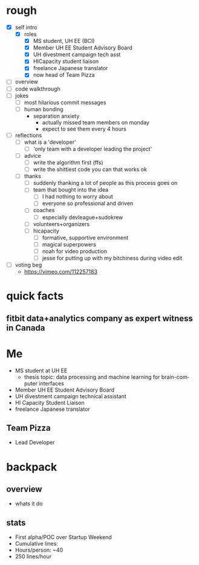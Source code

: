#+LAST_MOBILE_CHANGE: 2014-10-01 16:40:07
#+TITLE: 
#+DATE: 
#+AUTHOR: 
#+EMAIL: 
#+OPTIONS: ':nil *:t -:t ::t <:t H:3 \n:nil ^:t arch:headline
#+OPTIONS: author:t c:nil creator:comment d:(not "LOGBOOK") date:t
#+OPTIONS: e:t email:nil f:t inline:t num:t p:nil pri:nil stat:t
#+OPTIONS: tags:t tasks:t tex:t timestamp:t toc:nil todo:t |:t
#+CREATOR: Emacs 24.3.1 (Org mode 8.2.7c)
#+DESCRIPTION:
#+EXCLUDE_TAGS: noexport
#+KEYWORDS:
#+LANGUAGE: en
#+SELECT_TAGS: export
#+REVEAL_THEME: moon
#+REVEAL_TRANS: fade
#+REVEAL_MATHJAX: true
# OPTIONS: org-reveal-mathjax:t
#+OPTIONS: reveal_controls:nil
# REVEAL_EXTRA_CSS: /home/sobakasu/unisync/tools/reveal.css
# <img src="./hicap_logo.svg" style="z-index: -1"></img>

#+HTML: <div><img src="./backpack_horz_logolight.png" style="z-index: -1; position: absolute; top: -110%; left: 12%"></img></div>
#+HTML: <div><img src="./backpack_logolight.png" style="z-index: -1; height: 150px; position: absolute; top: -50%; left: -70%"></img></div>

* rough
- [X] self intro
	- [X] roles
		- [X] MS student, UH EE (BCI)
		- [X] Member UH EE Student Advisory Board
		- [X] UH divestment campaign tech asst
		- [X] HICapacity student liaison
		- [X] freelance Japanese translator
		- [X] now head of Team Pizza
- [ ] overview
- [ ] code walkthrough
- [ ] jokes
	- [ ] most hilarious commit messages
	- [ ] human bonding
		- separation anxiety
			- actually missed team members on monday
			- expect to see them every 4 hours
- [ ] reflections
	- [ ] what is a 'developer'
		- [ ] 'only team with a developer leading the project'
	- [ ] advice
		- [ ] write the algorithm first (ffs)
		- [ ] write the shittiest code you can that works ok
	- [ ] thanks
		- [ ] suddenly thanking a lot of people as this process goes on
		- [ ] team that bought into the idea
			- [ ] I had nothing to worry about
			- [ ] everyone so professional and driven
		- [ ] coaches
			- [ ] especially devleague+sudokrew
		- [ ] volunteers+organizers
		- [ ] hicapacity
			- [ ] formative, supportive environment
			- [ ] magical superpowers
			- [ ] noah for video production
			- [ ] jesse for putting up with my bitchiness during video edit
- [ ] voting beg
	- https://vimeo.com/112257183
* quick facts
** fitbit data+analytics company as expert witness in Canada
* Me
- MS student at UH EE
	- thesis topic: data processing and machine learning for brain-computer interfaces
- Member UH EE Student Advisory Board
- UH divestment campaign technical assistant
- HI Capacity Student Liaison
- freelance Japanese translator
** Team Pizza
# pizzacat image here
- Lead Developer
* backpack
** overview
- whats it do
** stats
- First alpha/POC over Startup Weekend
- Cumulative lines:
- Hours/person: ~40
- 250 lines/hour

# gitstats activity image here
